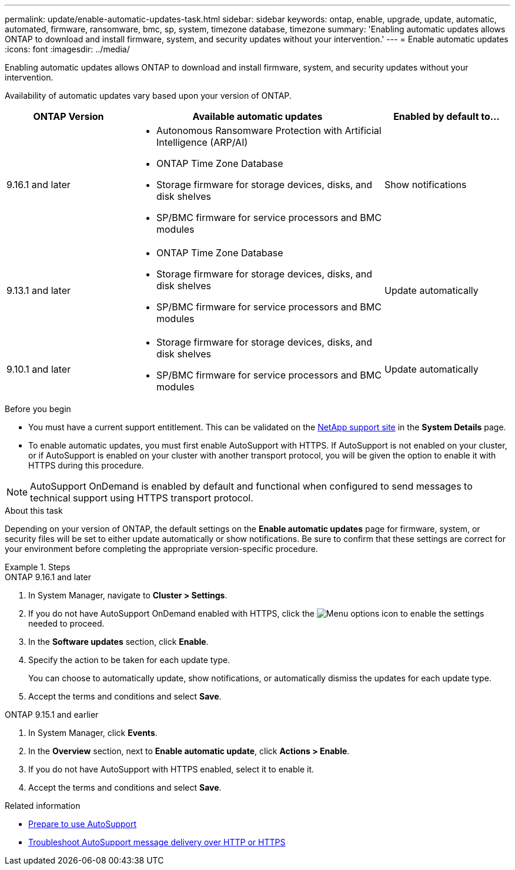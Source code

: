 ---
permalink: update/enable-automatic-updates-task.html
sidebar: sidebar
keywords: ontap, enable, upgrade, update, automatic, automated, firmware, ransomware, bmc, sp, system, timezone database, timezone
summary: 'Enabling automatic updates allows ONTAP to download and install firmware, system, and security updates without your intervention.'
---
= Enable automatic updates
:icons: font
:imagesdir: ../media/

[.lead]
Enabling automatic updates allows ONTAP to download and install firmware, system, and security updates without your intervention.

Availability of automatic updates vary based upon your version of ONTAP.

[cols="25,50,25", options="header"]
|===

|ONTAP Version 
|Available automatic updates 
|Enabled by default to… 

|9.16.1 and later 
a|* Autonomous Ransomware Protection with Artificial Intelligence (ARP/AI) 
* ONTAP Time Zone Database 
* Storage firmware for storage devices, disks, and disk shelves 
* SP/BMC firmware for service processors and BMC modules 
|Show notifications 

|9.13.1 and later
a|* ONTAP Time Zone Database 
* Storage firmware for storage devices, disks, and disk shelves 
* SP/BMC firmware for service processors and BMC modules 
|Update automatically 

|9.10.1 and later
a|* Storage firmware for storage devices, disks, and disk shelves
* SP/BMC firmware for service processors and BMC modules
|Update automatically

|===

.Before you begin

* You must have a current support entitlement. This can be validated on the link:https://mysupport.netapp.com/site/[NetApp support site^] in the *System Details* page.

* To enable automatic updates, you must first enable AutoSupport with HTTPS. If AutoSupport is not enabled on your cluster, or if AutoSupport is enabled on your cluster with another transport protocol, you will be given the option to enable it with HTTPS during this procedure.

NOTE: AutoSupport OnDemand is enabled by default and functional when configured to send messages to technical support using HTTPS transport protocol.

.About this task

Depending on your version of ONTAP, the default settings on the *Enable automatic updates* page for firmware, system, or security files will be set to either update automatically or show notifications. Be sure to confirm that these settings are correct for your environment before completing the appropriate version-specific procedure. 

.Steps

[role="tabbed-block"]
====
.ONTAP 9.16.1 and later
--
. In System Manager, navigate to *Cluster > Settings*.
. If you do not have AutoSupport OnDemand enabled with HTTPS, click the image:icon_kabob.gif[Menu options icon] to enable the settings needed to proceed.
. In the *Software updates* section, click *Enable*.
. Specify the action to be taken for each update type.
+
You can choose to automatically update, show notifications, or automatically dismiss the updates for each update type.
+
. Accept the terms and conditions and select *Save*.
--

.ONTAP 9.15.1 and earlier
--
. In System Manager, click *Events*.
. In the *Overview* section, next to *Enable automatic update*, click *Actions > Enable*.
. If you do not have AutoSupport with HTTPS enabled, select it to enable it.
. Accept the terms and conditions and select *Save*.
--
====

.Related information

* link:../system-admin/requirements-autosupport-reference.html[Prepare to use AutoSupport]

* link:../system-admin/troubleshoot-autosupport-http-https-task.html[Troubleshoot AutoSupport message delivery over HTTP or HTTPS]

// 2024 Sept 26, ontapdoc-2204
// 2023 May 23, Jira 1023
// 2023 May 04, Git Issue 905
// 2023 May 03, Jira 752